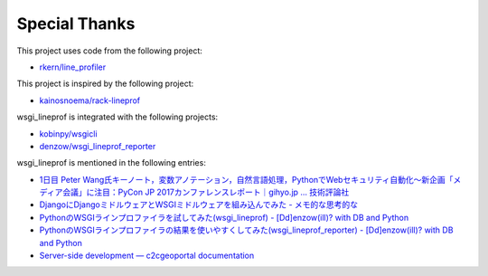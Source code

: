 Special Thanks
==============
This project uses code from the following project:

* `rkern/line_profiler <https://github.com/rkern/line_profiler>`_

This project is inspired by the following project:

* `kainosnoema/rack-lineprof <https://github.com/kainosnoema/rack-lineprof>`_

wsgi_lineprof is integrated with the following projects:

* `kobinpy/wsgicli <https://github.com/kobinpy/wsgicli>`_
* `denzow/wsgi_lineprof_reporter <https://github.com/denzow/wsgi_lineprof_reporter>`_

wsgi_lineprof is mentioned in the following entries:

* `1日目 Peter Wang氏キーノート，変数アノテーション，自然言語処理，PythonでWebセキュリティ自動化～新企画「メディア会議」に注目：PyCon JP 2017カンファレンスレポート｜gihyo.jp … 技術評論社 <http://gihyo.jp/news/report/01/pyconjp2017/0001?page=4>`_
* `DjangoにDjangoミドルウェアとWSGIミドルウェアを組み込んでみた - メモ的な思考的な <http://thinkami.hatenablog.com/entry/2016/12/13/061856>`_
* `PythonのWSGIラインプロファイラを試してみた(wsgi_lineprof) - [Dd]enzow(ill)? with DB and Python <http://www.denzow.me/entry/2017/09/18/162154>`_
* `PythonのWSGIラインプロファイラの結果を使いやすくしてみた(wsgi_lineprof_reporter) - [Dd]enzow(ill)? with DB and Python <http://www.denzow.me/entry/2017/09/20/233219>`_
* `Server-side development — c2cgeoportal documentation <https://camptocamp.github.io/c2cgeoportal/master/developer/server_side.html>`_
